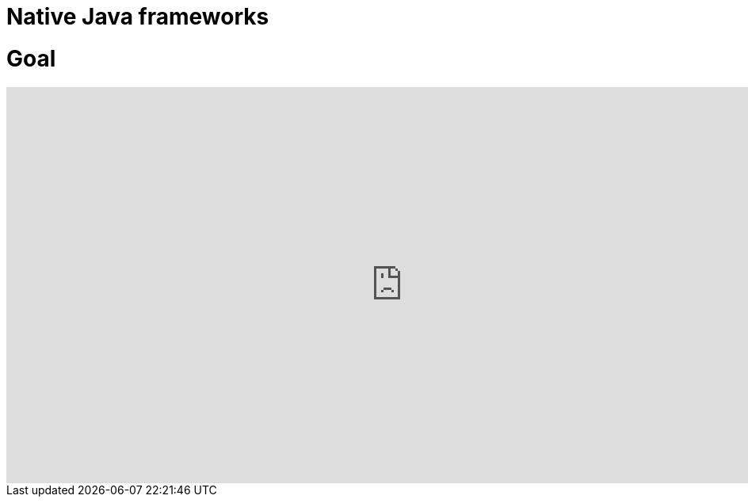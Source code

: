 = Native Java frameworks
:published_at: 2019-09-20
:hp-tags: graalvm,java,framework,comparative

# Goal

++++
<iframe src="https://docs.google.com/spreadsheets/d/e/2PACX-1vTlum2-EkQbcQiR0xuJAatsmiub8ky3MH8ZIjfVT-ZI6Iw2rwisZ9yolP1HPWhLX22afu22EVUUVLOd/pubhtml?gid=2096152561&single=true" name="native" scrolling="no" frameborder="0" marginheight="0px" marginwidth="0px" height="500px" width="1000px" allowfullscreen></iframe>
++++
